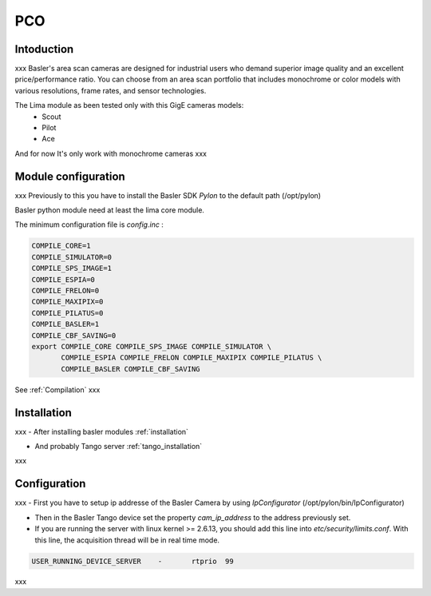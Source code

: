 PCO
-------

.. image:: Under_cons.jpg
.. image:: pco.dimax-255x255.jpg
.. image:: pco.edge.jpg


Intoduction
```````````
xxx
Basler's area scan cameras are designed for industrial users who demand superior image quality and an excellent price/performance ratio. You can choose from an area scan portfolio that includes monochrome or color models with various resolutions, frame rates, and sensor technologies.

The Lima module as been tested only with this GigE cameras models:
  - Scout
  - Pilot
  - Ace

And for now It's only work with monochrome cameras
xxx

Module configuration
````````````````````
xxx
Previously to this you have to install the Basler SDK *Pylon* to the default path (/opt/pylon)

Basler python module need at least the lima core module.

The minimum configuration file is *config.inc* :

.. code-block:: sh

  COMPILE_CORE=1
  COMPILE_SIMULATOR=0
  COMPILE_SPS_IMAGE=1
  COMPILE_ESPIA=0
  COMPILE_FRELON=0
  COMPILE_MAXIPIX=0
  COMPILE_PILATUS=0
  COMPILE_BASLER=1
  COMPILE_CBF_SAVING=0
  export COMPILE_CORE COMPILE_SPS_IMAGE COMPILE_SIMULATOR \
         COMPILE_ESPIA COMPILE_FRELON COMPILE_MAXIPIX COMPILE_PILATUS \
         COMPILE_BASLER COMPILE_CBF_SAVING


See :ref:`Compilation`
xxx

Installation
`````````````

xxx
- After installing basler modules :ref:`installation`

- And probably Tango server :ref:`tango_installation`
xxx


Configuration
``````````````

xxx
- First you have to setup ip addresse of the Basler Camera by using *IpConfigurator* (/opt/pylon/bin/IpConfigurator)

- Then in the Basler Tango device set the property *cam_ip_address* to the address previously set.

- If you are running the server with linux kernel >= 2.6.13, you should add this line into *etc/security/limits.conf*. With this line, the acquisition thread will be in real time mode.

.. code-block:: sh

  USER_RUNNING_DEVICE_SERVER	-	rtprio	99
xxx


